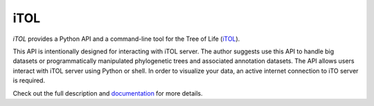 ====
iTOL
====

`iTOL` provides a Python API and a command-line tool for the Tree of Life (`iTOL <http://iTOL.embl.de>`_).

This API is intentionally designed for interacting with iTOL server. The author suggests use this
API to handle big datasets or programmatically manipulated phylogenetic trees and associated
annotation datasets. The API allows users interact with iTOL server using Python or shell. In order
to visualize your data, an active internet connection to iTO server is required.

Check out the full description and `documentation`_ for more details.

.. _documentation: https://ibiology.github.io/iTOL/
